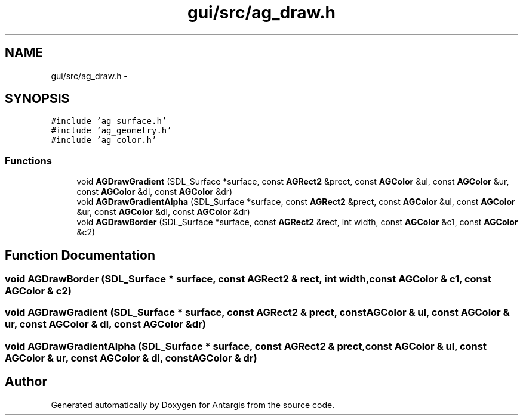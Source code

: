.TH "gui/src/ag_draw.h" 3 "27 Oct 2006" "Version 0.1.9" "Antargis" \" -*- nroff -*-
.ad l
.nh
.SH NAME
gui/src/ag_draw.h \- 
.SH SYNOPSIS
.br
.PP
\fC#include 'ag_surface.h'\fP
.br
\fC#include 'ag_geometry.h'\fP
.br
\fC#include 'ag_color.h'\fP
.br

.SS "Functions"

.in +1c
.ti -1c
.RI "void \fBAGDrawGradient\fP (SDL_Surface *surface, const \fBAGRect2\fP &prect, const \fBAGColor\fP &ul, const \fBAGColor\fP &ur, const \fBAGColor\fP &dl, const \fBAGColor\fP &dr)"
.br
.ti -1c
.RI "void \fBAGDrawGradientAlpha\fP (SDL_Surface *surface, const \fBAGRect2\fP &prect, const \fBAGColor\fP &ul, const \fBAGColor\fP &ur, const \fBAGColor\fP &dl, const \fBAGColor\fP &dr)"
.br
.ti -1c
.RI "void \fBAGDrawBorder\fP (SDL_Surface *surface, const \fBAGRect2\fP &rect, int width, const \fBAGColor\fP &c1, const \fBAGColor\fP &c2)"
.br
.in -1c
.SH "Function Documentation"
.PP 
.SS "void AGDrawBorder (SDL_Surface * surface, const \fBAGRect2\fP & rect, int width, const \fBAGColor\fP & c1, const \fBAGColor\fP & c2)"
.PP
.SS "void AGDrawGradient (SDL_Surface * surface, const \fBAGRect2\fP & prect, const \fBAGColor\fP & ul, const \fBAGColor\fP & ur, const \fBAGColor\fP & dl, const \fBAGColor\fP & dr)"
.PP
.SS "void AGDrawGradientAlpha (SDL_Surface * surface, const \fBAGRect2\fP & prect, const \fBAGColor\fP & ul, const \fBAGColor\fP & ur, const \fBAGColor\fP & dl, const \fBAGColor\fP & dr)"
.PP
.SH "Author"
.PP 
Generated automatically by Doxygen for Antargis from the source code.
